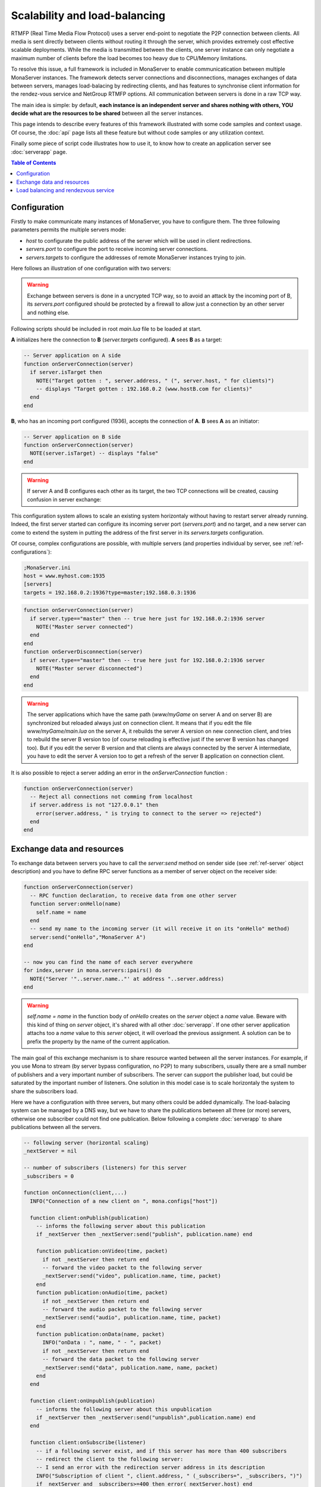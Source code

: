 
Scalability and load-balancing
###################################

RTMFP (Real Time Media Flow Protocol) uses a server end-point to negotiate the P2P connection between clients. All media is sent directly between clients without routing it through the server, which provides extremely cost effective scalable deployments. While the media is transmitted between the clients, one server instance can only negotiate a maximum number of clients before the load becomes too heavy due to CPU/Memory limitations.

To resolve this issue, a full framework is included in MonaServer to enable communicatication between multiple MonaServer instances. The framework detects server connections and disconnections, manages exchanges of data between servers, manages load-balacing by redirecting clients, and has features to synchronise client information for the rendez-vous service and NetGroup RTMFP options. All communication between servers is done in a raw TCP way.

The main idea is simple: by default, **each instance is an independent server and shares nothing with others, YOU decide what are the resources to be shared** between all the server instances.

This page intends to describe every features of this framework illustrated with some code samples and context usage. Of course, the :doc:`api` page lists all these feature but without code samples or any utilization context.

Finally some piece of script code illustrates how to use it, to know how to create an application server see :doc:`serverapp` page.

.. contents:: Table of Contents

Configuration
***********************************

Firstly to make communicate many instances of MonaServer, you have to configure them. The three following parameters permits the multiple servers mode:

- *host* to configurate the public address of the server which will be used in client redirections.
- *servers.port* to configure the port to receive incoming server connections.
- *servers.targets* to configure the addresses of remote MonaServer instances trying to join.

Here follows an illustration of one configuration with two servers:

.. image:: img/TwoServersScalability.png
  :height: 427
  :width: 733
  :align: center

.. warning:: Exchange between servers is done in a uncrypted TCP way, so to avoid an attack by the incoming port of B, its *servers.port* configured should be protected by a firewall to allow just a connection by an other server and nothing else.

Following scripts should be included in root *main.lua* file to be loaded at start.

**A** initializes here the connection to **B** (*server.targets* configured). **A** sees **B** as a target:

.. code-block:: lua

  -- Server application on A side
  function onServerConnection(server)
    if server.isTarget then
      NOTE("Target gotten : ", server.address, " (", server.host, " for clients)")
      -- displays "Target gotten : 192.168.0.2 (www.hostB.com for clients)"
    end
  end

**B**, who has an incoming port configured (1936), accepts the connection of **A**. **B** sees **A** as an initiator:

.. code-block:: lua

  -- Server application on B side
  function onServerConnection(server)
    NOTE(server.isTarget) -- displays "false"
  end

.. warning::  If server A and B configures each other as its target, the two TCP connections will be created, causing confusion in server exchange:

.. image:: img/DoubleConnection.png
  :height: 273
  :width: 561
  :align: center

This configuration system allows to scale an existing system horizontaly without having to restart server already running. Indeed, the first server started can configure its incoming server port (*servers.port*) and no target, and a new server can come to extend the system in putting the address of the first server in its *servers.targets* configuration.

Of course, complex configurations are possible, with multiple servers (and properties individual by server, see :ref:`ref-configurations`):

.. code-block:: ini

  ;MonaServer.ini
  host = www.myhost.com:1935
  [servers]
  targets = 192.168.0.2:1936?type=master;192.168.0.3:1936

.. code-block:: lua

  function onServerConnection(server)
    if server.type=="master" then -- true here just for 192.168.0.2:1936 server
      NOTE("Master server connected")
    end
  end
  function onServerDisconnection(server)
    if server.type=="master" then -- true here just for 192.168.0.2:1936 server
      NOTE("Master server disconnected")
    end
  end

.. warning::  The server applications which have the same path (*www/myGame* on server A and on server B) are synchronized but reloaded always just on connection client. It means that if you edit the file *www/myGame/main.lua* on the server A, it rebuilds the server A version on new connection client, and tries to rebuild the server B version too (of course reloading is effective just if the server B version has changed too). But if you edit the server B version and that clients are always connected by the server A intermediate, you have to edit the server A version too to get a refresh of the server B application on connection client.

It is also possible to reject a server adding an error in the *onServerConnection* function :

.. code-block:: lua

  function onServerConnection(server)
    -- Reject all connections not comming from localhost
    if server.address is not "127.0.0.1" then
      error(server.address, " is trying to connect to the server => rejected")
    end
  end

Exchange data and resources
***********************************

To exchange data between servers you have to call the *server:send* method on sender side (see :ref:`ref-server` object description) and you have to define RPC server functions as a member of server object on the receiver side: 

.. code-block:: lua

  function onServerConnection(server)
    -- RPC function declaration, to receive data from one other server
    function server:onHello(name)
      self.name = name
    end
    -- send my name to the incoming server (it will receive it on its "onHello" method)
    server:send("onHello","MonaServer A")
  end

  -- now you can find the name of each server everywhere
  for index,server in mona.servers:ipairs() do
    NOTE("Server '"..server.name.."' at address "..server.address)
  end

.. warning:: *self.name = name* in the function body of *onHello* creates on the *server* object a *name* value. Beware with this kind of thing on *server* object, it's shared with all other :doc:`serverapp`. If one other server application attachs too a *name* value to this *server* object, it will overload the previous assignment. A solution can be to prefix the property by the name of the current application.

The main goal of this exchange mechanism is to share resource wanted between all the server instances.
For example, if you use Mona to stream (by server bypass configuration, no P2P) to many subscribers, usually there are a small number of publishers and a very important number of subscribers. The server can support the publisher load, but could be saturated by the important number of listeners.
One solution in this model case is to scale horizontaly the system to share the subscribers load.

.. image:: img/ThreeServersExchange.png
  :height: 461
  :width: 785
  :align: center

Here we have a configuration with three servers, but many others could be added dynamically. The load-balacing system can be managed by a DNS way, but we have to share the publications between all three (or more) servers, otherwise one subscriber could not find one publication. Below following a complete :doc:`serverapp` to share publications between all the servers.

.. code-block:: lua

  -- following server (horizontal scaling)
  _nextServer = nil
  
  -- number of subscribers (listeners) for this server
  _subscribers = 0
  
  function onConnection(client,...)
    INFO("Connection of a new client on ", mona.configs["host"])
    
    function client:onPublish(publication)
      -- informs the following server about this publication
      if _nextServer then _nextServer:send("publish", publication.name) end
      
      function publication:onVideo(time, packet)
        if not _nextServer then return end
        -- forward the video packet to the following server
        _nextServer:send("video", publication.name, time, packet)
      end
      function publication:onAudio(time, packet)
        if not _nextServer then return end
        -- forward the audio packet to the following server
        _nextServer:send("audio", publication.name, time, packet)
      end
      function publication:onData(name, packet)
        INFO("onData : ", name, " - ", packet)
        if not _nextServer then return end
        -- forward the data packet to the following server
        _nextServer:send("data", publication.name, name, packet)
      end
    end
    
    function client:onUnpublish(publication)
      -- informs the following server about this unpublication
      if _nextServer then _nextServer:send("unpublish",publication.name) end
    end
    
    function client:onSubscribe(listener)        
      -- if a following server exist, and if this server has more than 400 subscribers
      -- redirect the client to the following server:
      -- I send an error with the redirection server address in its description
      INFO("Subscription of client ", client.address, " (_subscribers=", _subscribers, ")")
      if _nextServer and _subscribers>=400 then error(_nextServer.host) end
      _subscribers = _subscribers + 1
    end
    
    function client:onUnsubscribe(listener)
      _subscribers = _subscribers - 1
    end
  end
  
  function onServerConnection(server)
    if server.isTarget then
      -- incoming server is a following server!
      if _nextServer then error("following server already connected") end
      _nextServer = server
      -- informs the following server about my publications
      for id,publication in pairs(mona.publications) do
        _nextServer:send("publish",publication.name)
      end
    else
      -- incoming server is a previous server, we have to create RPC function to receive
      -- its publication informations
      server.publications = {}
      function server:publish(name)
        -- publication creation
        self.publications[name] = mona:publish(name)
      end
      function server:unpublish(name)
        -- publication suppression
        local publication = self.publications[name]
        if publication then publication:close() end
        self.publications[name] = nil
      end
      function server:video(name, time, packet)
        local publication = self.publications[name]
        -- give the video packet to our publication copy
        if publication then publication:pushVideo(packet, time) end
      end
      function server:audio(name, time, packet)
        local publication = self.publications[name]
        -- give the audio packet to our publication copy
        if publication then publication:pushAudio(packet, time) end
      end
      function server:data(name, dataname, packet)
        local publication = self.publications[name]
        -- give the data packet to our publication copy
        if publication then publication:pushData(packet) end
      end
    end
  end
  
  function onServerDisconnection(server)
    if server.isTarget then
      -- disconnected server was a following server!
      _nextServer = nil
      return
    end
    -- disconnected server was a previous server, close its publications
    for id,publication in pairs(server.publications) do
      publication:close()
    end
  end

The line *if _nextServer and _subscribers>=400 then error(_nextServer.host) end* requires a specific client code to work, to redirect as wanted the new subscriber to the new server :

.. code-block:: as3

  function onStatusEvent(event:NetStatusEvent):void {
    switch(event.info.code) {
      case "NetStream.Play.Failed":
        var error:Array = event.info.description.split(" ");
        if (error.length > 0) {
          var host:String = "rtmfp://" + error[error.length-1];
          _netConnection.close();
          _netConnection.connect(host);
        }
        break;
    }
  }


Load balancing and rendezvous service
******************************************

In a load-balancing solution, usually we opt for hardware solution with a DNS which returns an address ip rotated on a list of addresses. You can realize it in a software way using the :ref:`ref-onHandshake` event:

.. code-block:: lua

  -- index incremented to redirect client equally to each server
  index=0
  function onHandshake(address,path,properties,attempts)
    index=index+1
    if index > mona.servers.count then index=1 end -- not exceed the number of server available
    return mona.servers(index) -- load-balacing system!
  end

Here the server doesn't accept any connection client, it redirects the client in handshake performing. There is no real benefits comparing with a hardware solution.
An other possibility is to return many server addresses to benefit of parallel connection behavior of RTMFP protocol.

.. code-block:: lua

  function onHandshake(address,path,properties,attempts)
    return mona.servers
  end

Indeed, the client will receive multiple server addresses, and in this case, RTMFP starts multiple connection attempt in parallel, and keep only the faster to answer. It's an other way of load-balacing system: the more faster wins.

About the P2P rendezvous service of Mona, in a multiple servers way, if the peerA connected to MonaServerA requests a connection to the peerB connected to MonaServerB, of course MonaServerA will be unable to return information about peerB. We have to use the :ref:`ref-onRendezVousUnknown` event:

.. code-block:: lua

  function onRendezVousUnknown(protocol, peerId)
    return mona.servers -- redirect to all the connected servers
  end

With the above code addition, you can redirect a rendezvous request which fails to other servers.

But it's always missing a solution to synchronize member of groups in NetGroup_ usage case. Indeed, a groupA can exists on serverA and contains peerA, and the same groupA can exists on serverB too and contains peerB. peerB and peerA will never meet them. To solve it, you have to use *groups:join* method (see :ref:`ref-groups` object description for a complete description of this method).
The idea is simple: you have to share every group inclusion informations between all servers. The following server application code realizes this sharing job:

.. code-block:: lua

  function onRendezVousUnknown(protocol, peerId)
    return mona.servers -- redirect to all the connected servers
  end
  
  function onConnection(client)
    function client:onJoinGroup(group)
      -- inform other servers of this joining operation
      mona.servers:broadcast("join",group.rawId,client.rawId)
    end
    
    function client:onUnjoinGroup(group)
      -- inform other servers of this unjoining operation
      mona.servers:broadcast("unjoin",group.rawId,client.rawId)
    end
  end
  
  function onServerConnection(server)
    -- inform this new incoming server of my group/client relations existing
    for id,group in pairs(mona.groups) do
      for i,client in ipairs(mona.groups) do
        server:send("join",group.rawId,client.rawId)
      end
    end
    
    server.groups = {}
    -- RPC server functions to receive joining/unjoining operation
    function server:join(groupId,clientId)
      -- creation of a virtual member for this group
      local member = mona:joinGroup(clientId,groupId)
      if not member then return end -- join operation has failed
      -- We have to attach this member object to its server
      -- to avoid its destruction by the LUA garbage collector
      local group = self.groups[groupId]
      if not group then group = {size=0}; self.groups[groupId] = group end
      group.size = group.size + 1
      group[clientId] = member
    end
    function server:unjoin(groupId,clientId)
      -- suppression of a possible virtual member of group
      if not group then return end
      local member = group[clientId]
      if member then
        member:release() -- detach of its group
        group[clientId] = nil
        group.size = group.size - 1
      end
      -- erase the group object if it's empty now
      if group.size==0 then self.groups[groupId]=nil end
    end
  end

  function onServerDisconnection(server)
    -- suppression of possible virtual members attached to this server
    for id,group in pairs(server.groups) do
      for id,member in pairs(group) do
        if id ~= "size" then member:release() end
      end
    end
  end

.. _NetGroup : http://help.adobe.com/en_US/FlashPlatform/reference/actionscript/3/flash/net/NetGroup.html
